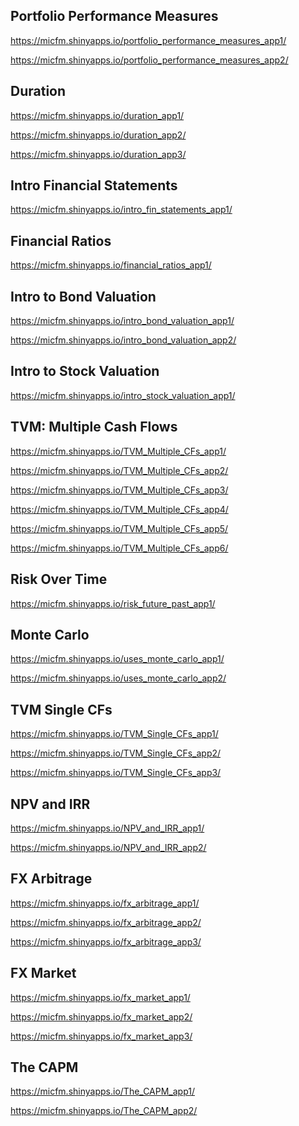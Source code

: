 ** Portfolio Performance Measures

https://micfm.shinyapps.io/portfolio_performance_measures_app1/

https://micfm.shinyapps.io/portfolio_performance_measures_app2/
** Duration

https://micfm.shinyapps.io/duration_app1/

https://micfm.shinyapps.io/duration_app2/

https://micfm.shinyapps.io/duration_app3/
** Intro Financial Statements

https://micfm.shinyapps.io/intro_fin_statements_app1/
** Financial Ratios 

https://micfm.shinyapps.io/financial_ratios_app1/
** Intro to Bond Valuation

https://micfm.shinyapps.io/intro_bond_valuation_app1/

https://micfm.shinyapps.io/intro_bond_valuation_app2/
** Intro to Stock Valuation                    

https://micfm.shinyapps.io/intro_stock_valuation_app1/

** TVM: Multiple Cash Flows

https://micfm.shinyapps.io/TVM_Multiple_CFs_app1/

https://micfm.shinyapps.io/TVM_Multiple_CFs_app2/

https://micfm.shinyapps.io/TVM_Multiple_CFs_app3/

https://micfm.shinyapps.io/TVM_Multiple_CFs_app4/

https://micfm.shinyapps.io/TVM_Multiple_CFs_app5/

https://micfm.shinyapps.io/TVM_Multiple_CFs_app6/
** Risk Over Time

https://micfm.shinyapps.io/risk_future_past_app1/
** Monte Carlo

https://micfm.shinyapps.io/uses_monte_carlo_app1/

https://micfm.shinyapps.io/uses_monte_carlo_app2/
** TVM Single CFs

https://micfm.shinyapps.io/TVM_Single_CFs_app1/

https://micfm.shinyapps.io/TVM_Single_CFs_app2/

https://micfm.shinyapps.io/TVM_Single_CFs_app3/
** NPV and IRR

https://micfm.shinyapps.io/NPV_and_IRR_app1/

https://micfm.shinyapps.io/NPV_and_IRR_app2/
** FX Arbitrage

https://micfm.shinyapps.io/fx_arbitrage_app1/

https://micfm.shinyapps.io/fx_arbitrage_app2/

https://micfm.shinyapps.io/fx_arbitrage_app3/

** FX Market

https://micfm.shinyapps.io/fx_market_app1/

https://micfm.shinyapps.io/fx_market_app2/

https://micfm.shinyapps.io/fx_market_app3/
** The CAPM

https://micfm.shinyapps.io/The_CAPM_app1/

https://micfm.shinyapps.io/The_CAPM_app2/
